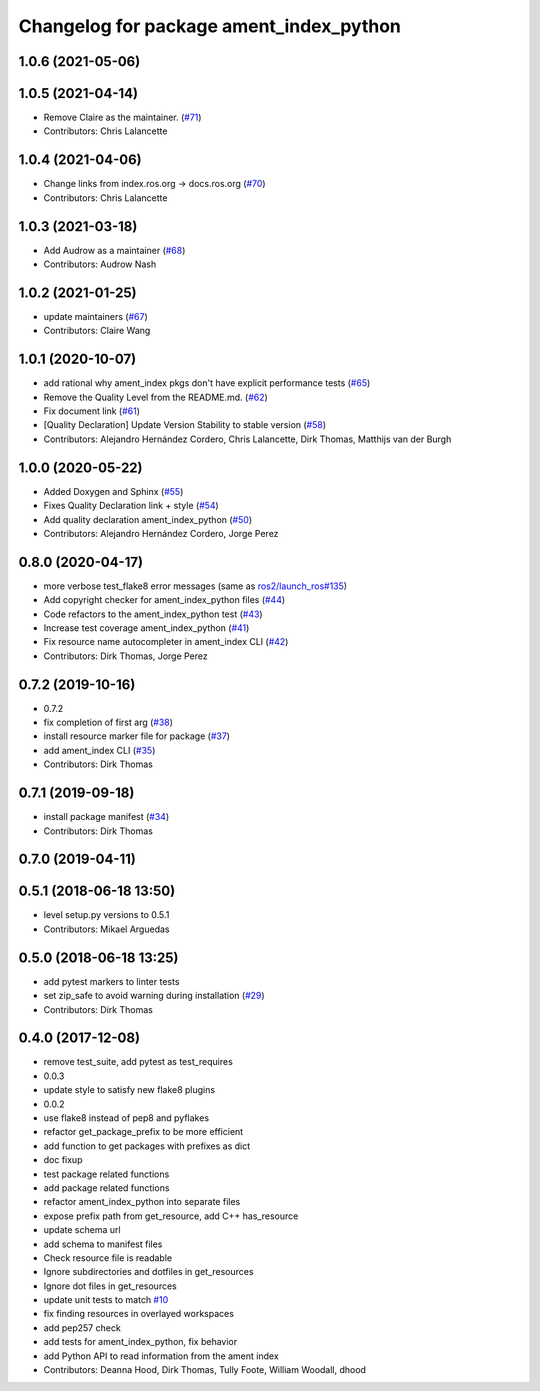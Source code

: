 ^^^^^^^^^^^^^^^^^^^^^^^^^^^^^^^^^^^^^^^^
Changelog for package ament_index_python
^^^^^^^^^^^^^^^^^^^^^^^^^^^^^^^^^^^^^^^^

1.0.6 (2021-05-06)
------------------

1.0.5 (2021-04-14)
------------------
* Remove Claire as the maintainer. (`#71 <https://github.com/ament/ament_index/issues/71>`_)
* Contributors: Chris Lalancette

1.0.4 (2021-04-06)
------------------
* Change links from index.ros.org -> docs.ros.org (`#70 <https://github.com/ament/ament_index/issues/70>`_)
* Contributors: Chris Lalancette

1.0.3 (2021-03-18)
------------------
* Add Audrow as a maintainer (`#68 <https://github.com/ament/ament_index/issues/68>`_)
* Contributors: Audrow Nash

1.0.2 (2021-01-25)
------------------
* update maintainers (`#67 <https://github.com/ament/ament_index/issues/67>`_)
* Contributors: Claire Wang

1.0.1 (2020-10-07)
------------------
* add rational why ament_index pkgs don't have explicit performance tests (`#65 <https://github.com/ament/ament_index/issues/65>`_)
* Remove the Quality Level from the README.md. (`#62 <https://github.com/ament/ament_index/issues/62>`_)
* Fix document link (`#61 <https://github.com/ament/ament_index/issues/61>`_)
* [Quality Declaration] Update Version Stability to stable version (`#58 <https://github.com/ament/ament_index/issues/58>`_)
* Contributors: Alejandro Hernández Cordero, Chris Lalancette, Dirk Thomas, Matthijs van der Burgh

1.0.0 (2020-05-22)
------------------
* Added Doxygen and Sphinx (`#55 <https://github.com/ament/ament_index/issues/55>`_)
* Fixes Quality Declaration link + style (`#54 <https://github.com/ament/ament_index/issues/54>`_)
* Add quality declaration ament_index_python (`#50 <https://github.com/ament/ament_index/issues/50>`_)
* Contributors: Alejandro Hernández Cordero, Jorge Perez

0.8.0 (2020-04-17)
------------------
* more verbose test_flake8 error messages (same as `ros2/launch_ros#135 <https://github.com/ros2/launch_ros/issues/135>`_)
* Add copyright checker for ament_index_python files (`#44 <https://github.com/ament/ament_index/issues/44>`_)
* Code refactors to the ament_index_python test (`#43 <https://github.com/ament/ament_index/issues/43>`_)
* Increase test coverage ament_index_python (`#41 <https://github.com/ament/ament_index/issues/41>`_)
* Fix resource name autocompleter in ament_index CLI (`#42 <https://github.com/ament/ament_index/issues/42>`_)
* Contributors: Dirk Thomas, Jorge Perez

0.7.2 (2019-10-16)
------------------
* 0.7.2
* fix completion of first arg (`#38 <https://github.com/ament/ament_index/issues/38>`_)
* install resource marker file for package (`#37 <https://github.com/ament/ament_index/issues/37>`_)
* add ament_index CLI (`#35 <https://github.com/ament/ament_index/issues/35>`_)
* Contributors: Dirk Thomas

0.7.1 (2019-09-18)
------------------
* install package manifest (`#34 <https://github.com/ament/ament_index/issues/34>`_)
* Contributors: Dirk Thomas

0.7.0 (2019-04-11)
------------------

0.5.1 (2018-06-18 13:50)
------------------------
* level setup.py versions to 0.5.1
* Contributors: Mikael Arguedas

0.5.0 (2018-06-18 13:25)
------------------------
* add pytest markers to linter tests
* set zip_safe to avoid warning during installation (`#29 <https://github.com/ament/ament_index/issues/29>`_)
* Contributors: Dirk Thomas

0.4.0 (2017-12-08)
------------------
* remove test_suite, add pytest as test_requires
* 0.0.3
* update style to satisfy new flake8 plugins
* 0.0.2
* use flake8 instead of pep8 and pyflakes
* refactor get_package_prefix to be more efficient
* add function to get packages with prefixes as dict
* doc fixup
* test package related functions
* add package related functions
* refactor ament_index_python into separate files
* expose prefix path from get_resource, add C++ has_resource
* update schema url
* add schema to manifest files
* Check resource file is readable
* Ignore subdirectories and dotfiles in get_resources
* Ignore dot files in get_resources
* update unit tests to match `#10 <https://github.com/ament/ament_index/issues/10>`_
* fix finding resources in overlayed workspaces
* add pep257 check
* add tests for ament_index_python, fix behavior
* add Python API to read information from the ament index
* Contributors: Deanna Hood, Dirk Thomas, Tully Foote, William Woodall, dhood
